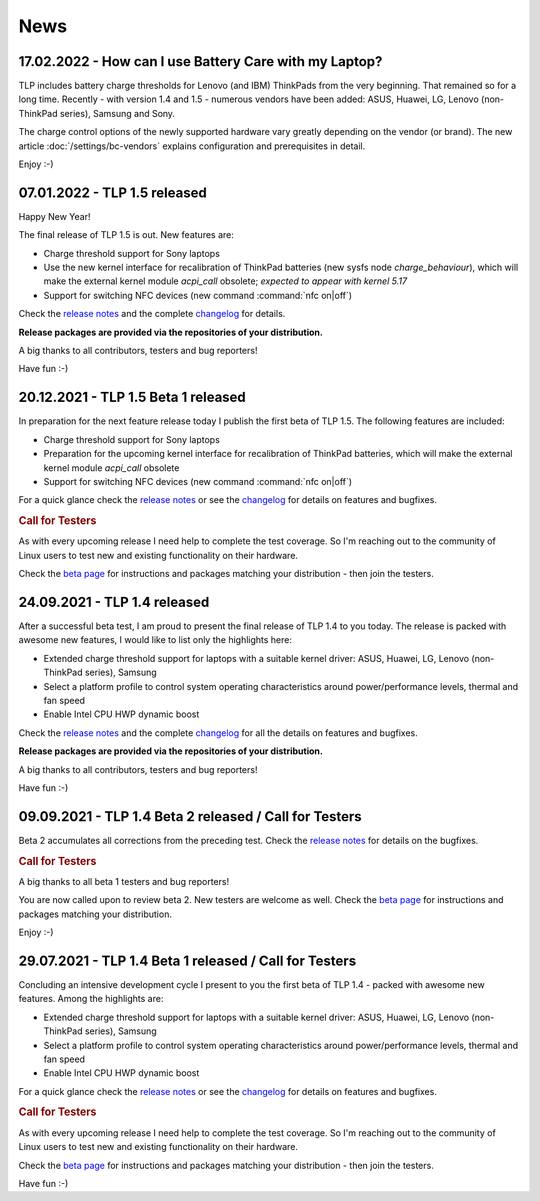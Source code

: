 News
****

.. _news-top-1:

17.02.2022 - How can I use Battery Care with my Laptop?
=======================================================
TLP includes battery charge thresholds for Lenovo (and IBM) ThinkPads from the
very beginning. That remained so for a long time. Recently - with version 1.4 and 1.5 -
numerous vendors have been added: ASUS, Huawei, LG, Lenovo (non-ThinkPad series),
Samsung and Sony.

The charge control options of the newly supported hardware vary greatly depending
on the vendor (or brand). The new article :doc:`/settings/bc-vendors` explains
configuration and prerequisites in detail.

Enjoy :-)


.. _news-top-2:

07.01.2022 - TLP 1.5 released
=============================
Happy New Year!

The final release of TLP 1.5 is out. New features are:

* Charge threshold support for Sony laptops
* Use the new kernel interface for recalibration of ThinkPad
  batteries (new sysfs node *charge_behaviour*), which will make the external
  kernel module *acpi_call* obsolete; *expected to appear with kernel 5.17*
* Support for switching NFC devices (new command :command:`nfc on|off`)

Check the `release notes <https://github.com/linrunner/TLP/releases>`_
and the complete `changelog <https://github.com/linrunner/TLP/blob/main/changelog>`_
for details.

**Release packages are provided via the repositories of your distribution.**

A big thanks to all contributors, testers and bug reporters!

Have fun :-)


20.12.2021 - TLP 1.5 Beta 1 released
====================================
In preparation for the next feature release today I publish the first beta of
TLP 1.5. The following features are included:

* Charge threshold support for Sony laptops
* Preparation for the upcoming kernel interface for recalibration of ThinkPad
  batteries, which will make the external kernel module *acpi_call* obsolete
* Support for switching NFC devices (new command :command:`nfc on|off`)

For a quick glance check the `release notes <https://github.com/linrunner/TLP/releases>`_
or see the `changelog <https://github.com/linrunner/TLP/blob/main/changelog>`_
for details on features and bugfixes.

.. rubric:: Call for Testers

As with every upcoming release I need help to complete the test coverage. So I'm
reaching out to the community of Linux users to test new and existing
functionality on their hardware.

Check the `beta page <https://download.linrunner.de/packages/>`_
for instructions and packages matching your distribution - then join
the testers.

24.09.2021 - TLP 1.4 released
=============================
After a successful beta test, I am proud to present the final release of
TLP 1.4 to you today. The release is packed with awesome new features, I would
like to list only the highlights here:

* Extended charge threshold support for laptops with a suitable kernel driver:
  ASUS, Huawei, LG, Lenovo (non-ThinkPad series), Samsung
* Select a platform profile to control system operating characteristics around
  power/performance levels, thermal and fan speed
* Enable Intel CPU HWP dynamic boost

Check the `release notes <https://github.com/linrunner/TLP/releases>`_
and the complete `changelog <https://github.com/linrunner/TLP/blob/main/changelog>`_
for all the details on features and bugfixes.

**Release packages are provided via the repositories of your distribution.**

A big thanks to all contributors, testers and bug reporters!

Have fun :-)


09.09.2021 - TLP 1.4 Beta 2 released / Call for Testers
=======================================================
Beta 2 accumulates all corrections from the preceding test.
Check the `release notes <https://github.com/linrunner/TLP/releases>`_
for details on the bugfixes.

.. rubric:: Call for Testers

A big thanks to all beta 1 testers and bug reporters!

You are now called upon to review beta 2.
New testers are welcome as well.
Check the `beta page <https://download.linrunner.de/packages/>`_
for instructions and packages matching your distribution.

Enjoy :-)


29.07.2021 - TLP 1.4 Beta 1 released / Call for Testers
=======================================================
Concluding an intensive development cycle I present to you the first beta of
TLP 1.4 - packed with awesome new features. Among the highlights are:

* Extended charge threshold support for laptops with a suitable kernel driver:
  ASUS, Huawei, LG, Lenovo (non-ThinkPad series), Samsung
* Select a platform profile to control system operating characteristics around
  power/performance levels, thermal and fan speed
* Enable Intel CPU HWP dynamic boost

For a quick glance check the `release notes <https://github.com/linrunner/TLP/releases>`_
or see the `changelog <https://github.com/linrunner/TLP/blob/main/changelog>`_
for details on features and bugfixes.

.. rubric:: Call for Testers

As with every upcoming release I need help to complete the test coverage. So I'm
reaching out to the community of Linux users to test new and existing
functionality on their hardware.

Check the `beta page <https://download.linrunner.de/packages/>`_
for instructions and packages matching your distribution - then join
the testers.

Have fun :-)
